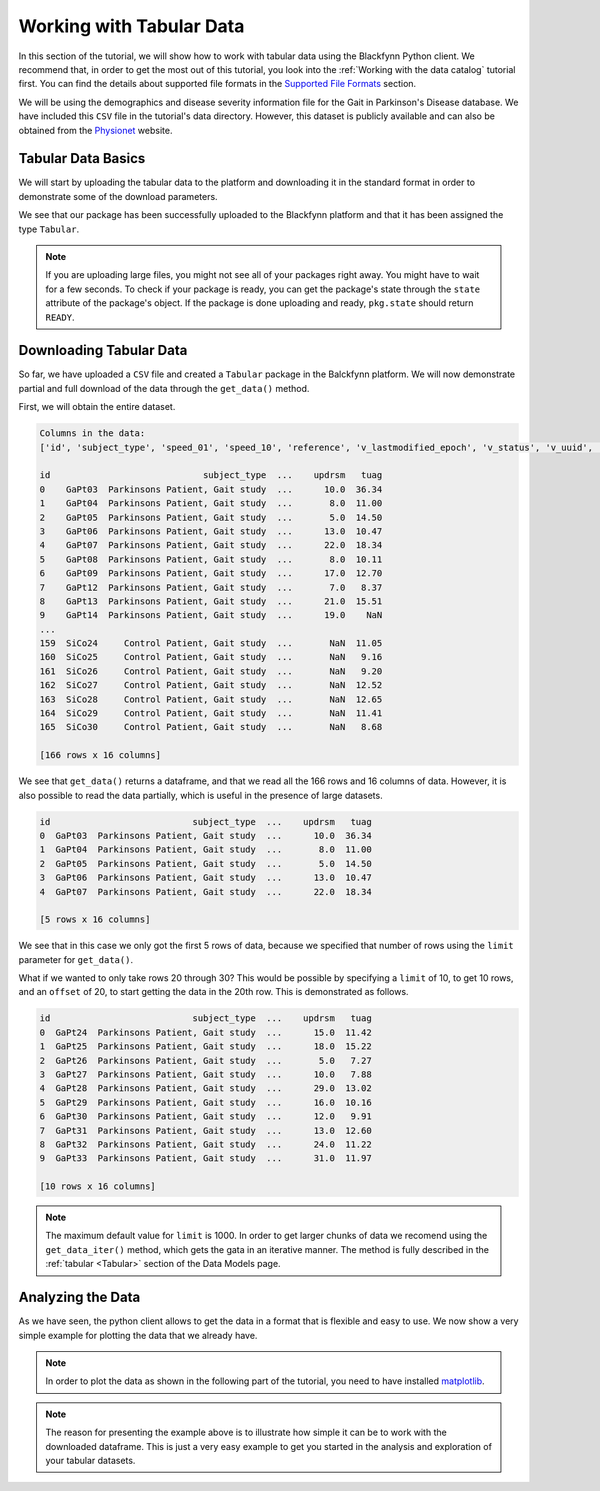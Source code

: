 Working with Tabular Data
===============================

In this section of the tutorial, we will show how to work with tabular data
using the Blackfynn Python client. We recommend that, in order to get the
most out of this tutorial, you look into the :ref:`Working with the data
catalog` tutorial first. You can find the details about supported file formats
in the `Supported File Formats
<http://help.blackfynn.com/general-information/supported-file-formats>`_
section.

We will be using the demographics and disease severity information file
for the Gait in Parkinson's Disease database. We have included this
``CSV`` file in the tutorial's data directory. However, this dataset
is publicly available and can also be obtained from the
`Physionet <https://physionet.org/pn3/gaitpdb/>`_ website.

Tabular Data Basics
^^^^^^^^^^^^^^^^^^^^^

We will start by uploading the tabular data to the platform and
downloading it in the standard format in order to demonstrate some of
the download parameters.

.. code-block:: python
   :linenos:

    # import blackfynn
    from blackfynn import Blackfynn

    # create a client instance
    bf = Blackfynn()

    # create a dataset in the platform to save our tabular data and get dataset object
    ds = bf.create_dataset('Tabular Dataset')

    # upload file to platform
    ds.upload('example_data/gait.csv')

    print(ds.items)

.. code-block:: console
   :linenos:

   [<Tabular name='gait' id='N:package:35716bd1-dde0-4c09-b7ab-04a63b0ac29f']

We see that our package has been successfully uploaded to the Blackfynn
platform and that it has been assigned the type ``Tabular``.

.. note::
     If you are uploading large files, you might not see all of your
     packages right away. You might have to wait for a few seconds.
     To check if your package is ready, you can get the package's state
     through the ``state`` attribute of the package's object. If the
     package is done uploading and ready, ``pkg.state`` should return
     ``READY``.

Downloading Tabular Data
^^^^^^^^^^^^^^^^^^^^^^^^^

So far, we have uploaded a ``CSV`` file and created a ``Tabular``
package in the Balckfynn platform. We will now demonstrate partial and
full download of the data through the ``get_data()`` method.

First, we will obtain the entire dataset.

.. code-block:: python
   :linenos:

    # get the tabular package from the dataset
    tb = ds.items[0]

    # get all the data
    data = tb.get_data()

    print('Columns in the data:')
    print(list(data.columns))

    print(data)

.. code-block:: console

    Columns in the data:
    ['id', 'subject_type', 'speed_01', 'speed_10', 'reference', 'v_lastmodified_epoch', 'v_status', 'v_uuid', 'gender', 'age', 'height', 'weight', 'hoehnyahr', 'updrs', 'updrsm', 'tuag']

    id                             subject_type  ...    updrsm   tuag
    0    GaPt03  Parkinsons Patient, Gait study  ...      10.0  36.34
    1    GaPt04  Parkinsons Patient, Gait study  ...       8.0  11.00
    2    GaPt05  Parkinsons Patient, Gait study  ...       5.0  14.50
    3    GaPt06  Parkinsons Patient, Gait study  ...      13.0  10.47
    4    GaPt07  Parkinsons Patient, Gait study  ...      22.0  18.34
    5    GaPt08  Parkinsons Patient, Gait study  ...       8.0  10.11
    6    GaPt09  Parkinsons Patient, Gait study  ...      17.0  12.70
    7    GaPt12  Parkinsons Patient, Gait study  ...       7.0   8.37
    8    GaPt13  Parkinsons Patient, Gait study  ...      21.0  15.51
    9    GaPt14  Parkinsons Patient, Gait study  ...      19.0    NaN
    ...
    159  SiCo24     Control Patient, Gait study  ...       NaN  11.05
    160  SiCo25     Control Patient, Gait study  ...       NaN   9.16
    161  SiCo26     Control Patient, Gait study  ...       NaN   9.20
    162  SiCo27     Control Patient, Gait study  ...       NaN  12.52
    163  SiCo28     Control Patient, Gait study  ...       NaN  12.65
    164  SiCo29     Control Patient, Gait study  ...       NaN  11.41
    165  SiCo30     Control Patient, Gait study  ...       NaN   8.68

    [166 rows x 16 columns]


We see that ``get_data()`` returns a dataframe, and that we read all the
166 rows and 16 columns of data. However, it is also possible to read
the data partially, which is useful in the presence of large datasets.

.. code-block:: python
   :linenos:

    # get only the first 5 rows
    data = tb.get_data(limit=5)
    print(data)

.. code-block:: console

    id                           subject_type  ...    updrsm   tuag
    0  GaPt03  Parkinsons Patient, Gait study  ...      10.0  36.34
    1  GaPt04  Parkinsons Patient, Gait study  ...       8.0  11.00
    2  GaPt05  Parkinsons Patient, Gait study  ...       5.0  14.50
    3  GaPt06  Parkinsons Patient, Gait study  ...      13.0  10.47
    4  GaPt07  Parkinsons Patient, Gait study  ...      22.0  18.34

    [5 rows x 16 columns]

We see that in this case we only got the first 5 rows of data, because
we specified that number of rows using the ``limit`` parameter for
``get_data()``.

What if we wanted to only take rows 20 through 30? This would be
possible by specifying a ``limit`` of 10, to get 10 rows, and an
``offset`` of 20, to start getting the data in the 20th row. This is
demonstrated as follows.

.. code-block:: python
   :linenos:

    # get rows 20-30
    data = tb.get_data(limit=10, offset=20)
    print(data)

.. code-block:: console

    id                           subject_type  ...    updrsm   tuag
    0  GaPt24  Parkinsons Patient, Gait study  ...      15.0  11.42
    1  GaPt25  Parkinsons Patient, Gait study  ...      18.0  15.22
    2  GaPt26  Parkinsons Patient, Gait study  ...       5.0   7.27
    3  GaPt27  Parkinsons Patient, Gait study  ...      10.0   7.88
    4  GaPt28  Parkinsons Patient, Gait study  ...      29.0  13.02
    5  GaPt29  Parkinsons Patient, Gait study  ...      16.0  10.16
    6  GaPt30  Parkinsons Patient, Gait study  ...      12.0   9.91
    7  GaPt31  Parkinsons Patient, Gait study  ...      13.0  12.60
    8  GaPt32  Parkinsons Patient, Gait study  ...      24.0  11.22
    9  GaPt33  Parkinsons Patient, Gait study  ...      31.0  11.97

    [10 rows x 16 columns]

.. note::
   The maximum default value for ``limit`` is 1000. In order to get larger chunks of data we
   recomend using the ``get_data_iter()`` method, which gets the gata in an iterative manner.
   The method is fully described in the :ref:`tabular <Tabular>` section of the Data Models page.

Analyzing the Data
^^^^^^^^^^^^^^^^^^^

As we have seen, the python client allows to get the data in a format
that is flexible and easy to use. We now show a very simple example for
plotting the data that we already have.

.. note::
   In order to plot the data as shown in the following part of the tutorial,
   you need to have installed `matplotlib <https://matplotlib.org/users/installing.html>`_.

.. code-block:: python
   :linenos:

    import matplotlib.pyplot as plt
    import pandas as pd
    import numpy as np

    # get all the data
    data = tb.get_data()

    # give the index a name (ind)
    data['ind'] = data.index

    # define x and y variables (and get rid of undefined entries)
    x = data['updrs'].fillna(0)
    y = data['updrsm'].fillna(0)
    plt.scatter(x, y, color='c')

    z = np.polyfit(x, y, 1)
    p = np.poly1d(z)

    plt.plot(x, p(x), "r--")

    # adjust axes of plot and add labels
    axes = plt.gca()
    axes.set_title('UPDRSM vs. UPDRS')
    axes.set_xlabel('UPDRS')
    axes.set_ylabel('UPDRSM')

    plt.show()

.. image:: ../static/tabular_15_0.png

.. note::
   The reason for presenting the example above is to illustrate how simple
   it can be to work with the downloaded dataframe. This is just
   a very easy example to get you started in the analysis and exploration of
   your tabular datasets.
